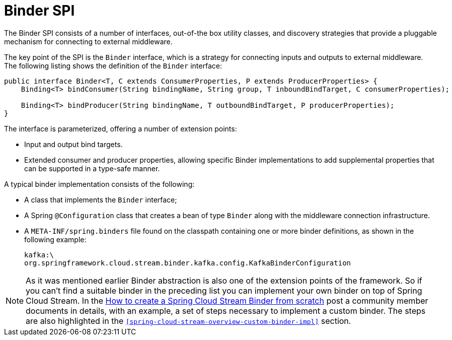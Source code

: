 [[spring-cloud-stream-overview-binder-api]]
= Binder SPI

The Binder SPI consists of a number of interfaces, out-of-the box utility classes, and discovery strategies that provide a pluggable mechanism for connecting to external middleware.

The key point of the SPI is the `Binder` interface, which is a strategy for connecting inputs and outputs to external middleware. The following listing shows the definition of the `Binder` interface:

[source,java]
----
public interface Binder<T, C extends ConsumerProperties, P extends ProducerProperties> {
    Binding<T> bindConsumer(String bindingName, String group, T inboundBindTarget, C consumerProperties);

    Binding<T> bindProducer(String bindingName, T outboundBindTarget, P producerProperties);
}
----

The interface is parameterized, offering a number of extension points:

* Input and output bind targets.
* Extended consumer and producer properties, allowing specific Binder implementations to add supplemental properties that can be supported in a type-safe manner.

A typical binder implementation consists of the following:

* A class that implements the `Binder` interface;
* A Spring `@Configuration` class that creates a bean of type `Binder` along with the middleware connection infrastructure.
* A `META-INF/spring.binders` file found on the classpath containing one or more binder definitions, as shown in the following example:
+
[source]
----
kafka:\
org.springframework.cloud.stream.binder.kafka.config.KafkaBinderConfiguration
----

NOTE: As it was mentioned earlier Binder abstraction is also one of the extension points of the framework. So if you can't find a suitable binder in the preceding list you can implement your own binder on top of Spring Cloud Stream.
In the https://medium.com/@domenicosibilio/how-to-create-a-spring-cloud-stream-binder-from-scratch-ab8b29ee931b[How to create a Spring Cloud Stream Binder from scratch] post a community member documents
in details, with an example, a set of steps necessary to implement a custom binder.
The steps are also highlighted in the `<<spring-cloud-stream-overview-custom-binder-impl>>` section.

